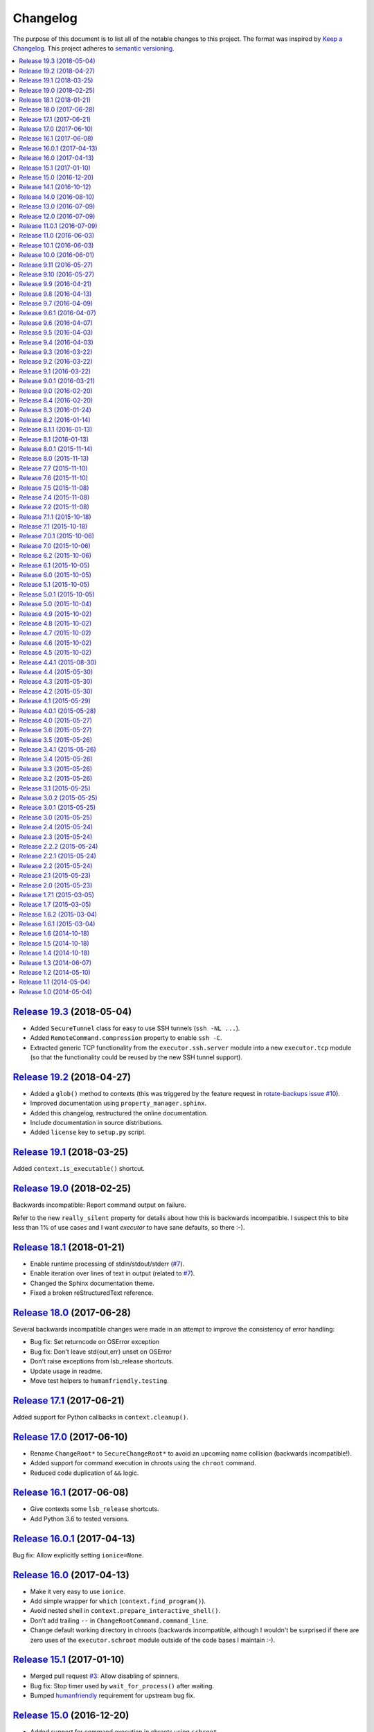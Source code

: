 Changelog
=========

The purpose of this document is to list all of the notable changes to this
project. The format was inspired by `Keep a Changelog`_. This project adheres
to `semantic versioning`_.

.. contents::
   :local:

.. _Keep a Changelog: http://keepachangelog.com/
.. _semantic versioning: http://semver.org/

`Release 19.3`_ (2018-05-04)
----------------------------

- Added ``SecureTunnel`` class for easy to use SSH tunnels (``ssh -NL ...``).
- Added ``RemoteCommand.compression`` property to enable ``ssh -C``.
- Extracted generic TCP functionality from the ``executor.ssh.server`` module
  into a new ``executor.tcp`` module (so that the functionality could be reused
  by the new SSH tunnel support).

.. _Release 19.3: https://github.com/xolox/python-executor/compare/19.2...19.3

`Release 19.2`_ (2018-04-27)
----------------------------

- Added a ``glob()`` method to contexts (this was triggered
  by the  feature request in `rotate-backups issue #10
  <https://github.com/xolox/python-rotate-backups/issues/10>`_).
- Improved documentation using ``property_manager.sphinx``.
- Added this changelog, restructured the online documentation.
- Include documentation in source distributions.
- Added ``license`` key to ``setup.py`` script.

.. _Release 19.2: https://github.com/xolox/python-executor/compare/19.1...19.2

`Release 19.1`_ (2018-03-25)
----------------------------

Added ``context.is_executable()`` shortcut.

.. _Release 19.1: https://github.com/xolox/python-executor/compare/19.0...19.1

`Release 19.0`_ (2018-02-25)
----------------------------

Backwards incompatible: Report command output on failure.

Refer to the new ``really_silent`` property for details about how this is
backwards incompatible. I suspect this to bite less than 1% of use cases
and I want `executor` to have sane defaults, so there :-).

.. _Release 19.0: https://github.com/xolox/python-executor/compare/18.1...19.0

`Release 18.1`_ (2018-01-21)
----------------------------

- Enable runtime processing of stdin/stdout/stderr (`#7`_).
- Enable iteration over lines of text in output (related to `#7`_).
- Changed the Sphinx documentation theme.
- Fixed a broken reStructuredText reference.

.. _Release 18.1: https://github.com/xolox/python-executor/compare/18.0...18.1
.. _#7: https://github.com/xolox/python-executor/issues/7

`Release 18.0`_ (2017-06-28)
----------------------------

Several backwards incompatible changes were made in an attempt to improve the
consistency of error handling:

- Bug fix: Set returncode on OSError exception
- Bug fix: Don't leave std{out,err} unset on OSError
- Don't raise exceptions from lsb_release shortcuts.
- Update usage in readme.
- Move test helpers to ``humanfriendly.testing``.

.. _Release 18.0: https://github.com/xolox/python-executor/compare/17.1...18.0

`Release 17.1`_ (2017-06-21)
----------------------------

Added support for Python callbacks in ``context.cleanup()``.

.. _Release 17.1: https://github.com/xolox/python-executor/compare/17.0...17.1

`Release 17.0`_ (2017-06-10)
----------------------------

- Rename ``ChangeRoot*`` to ``SecureChangeRoot*`` to avoid an upcoming name collision (backwards incompatible!).
- Added support for command execution in chroots using the ``chroot`` command.
- Reduced code duplication of ``&&`` logic.

.. _Release 17.0: https://github.com/xolox/python-executor/compare/16.1...17.0

`Release 16.1`_ (2017-06-08)
----------------------------

- Give contexts some ``lsb_release`` shortcuts.
- Add Python 3.6 to tested versions.

.. _Release 16.1: https://github.com/xolox/python-executor/compare/16.0.1...16.1

`Release 16.0.1`_ (2017-04-13)
------------------------------

Bug fix: Allow explicitly setting ``ionice=None``.

.. _Release 16.0.1: https://github.com/xolox/python-executor/compare/16.0...16.0.1

`Release 16.0`_ (2017-04-13)
----------------------------

- Make it very easy to use ``ionice``.
- Add simple wrapper for ``which`` (``context.find_program()``).
- Avoid nested shell in ``context.prepare_interactive_shell()``.
- Don't add trailing ``--`` in ``ChangeRootCommand.command_line``.
- Change default working directory in chroots (backwards incompatible, although
  I wouldn't be surprised if there are zero uses of the ``executor.schroot``
  module outside of the code bases I maintain :-).

.. _Release 16.0: https://github.com/xolox/python-executor/compare/15.1...16.0

`Release 15.1`_ (2017-01-10)
----------------------------

- Merged pull request `#3`_: Allow disabling of spinners.
- Bug fix: Stop timer used by ``wait_for_process()`` after waiting.
- Bumped humanfriendly_ requirement for upstream bug fix.

.. _Release 15.1: https://github.com/xolox/python-executor/compare/15.0...15.1
.. _#3: https://github.com/xolox/python-executor/pull/3

`Release 15.0`_ (2016-12-20)
----------------------------

- Added support for command execution in chroots using ``schroot``.
- Added experimental support for nested contexts.

.. _Release 15.0: https://github.com/xolox/python-executor/compare/14.1...15.0

`Release 14.1`_ (2016-10-12)
----------------------------

Added support for atomic file writes using execution contexts.

.. _Release 14.1: https://github.com/xolox/python-executor/compare/14.0...14.1

`Release 14.0`_ (2016-08-10)
----------------------------

Enable passing shell commands via stdin without specifying a command.
Strictly speaking this change is not backwards compatible but my
impression is that this won't break any valid, existing use cases.

.. _Release 14.0: https://github.com/xolox/python-executor/compare/13.0...14.0

`Release 13.0`_ (2016-07-09)
----------------------------

Improve concurrency control for command pools

Previously there was only ``CommandPool.concurrency`` to control *how many*
commands were allowed to run concurrently, now the caller can control *which*
commands are allowed to run concurrently (using the two new properties
``ExternalCommand.dependencies`` and ``group_by``).

.. _Release 13.0: https://github.com/xolox/python-executor/compare/12.0...13.0

`Release 12.0`_ (2016-07-09)
----------------------------

Connect stdin to ``/dev/null`` in command pools (backwards incompatible!)

Recently I ran into some spectacularly weird failures and it took me a
while to realize that it was happening because a command pool with SSH
client commands was running multiple SSH clients concurrently and each
of the SSH clients was allocating a pseudo-tty (``ssh -t``).

I'm currently under the impression that this new behavior is the only
sane choice, even if it is backwards incompatible. Here's hoping I
thought that through well enough before releasing this change :-).

.. _Release 12.0: https://github.com/xolox/python-executor/compare/11.0.1...12.0

`Release 11.0.1`_ (2016-07-09)
------------------------------

- Bug fix: Allow assignment of individual environment variables.
- Refactored makefile and ``setup.py`` script (checkers, docs, wheels, twine, etc).

.. _Release 11.0.1: https://github.com/xolox/python-executor/compare/11.0...11.0.1

`Release 11.0`_ (2016-06-03)
----------------------------

Connect stdin to ``/dev/null`` when ``tty=False`` (backwards incompatible!)

Recently I ran into several external commands whose output was being
captured and thus not visible, but which nevertheless rendered an
interactive prompt, waiting for a response on standard input (which
I wasn't providing because I never saw the interactive prompt :-).
The option to connect stdin and ``/dev/null`` was never available in
executor, however given the recent addition of the ``tty`` option it
seemed logical to combine the two.

Two changes in this commit backwards incompatible:

1. The standard input stream of external commands was never connected to
   ``/dev/null`` before and this is changing without an explicit opt-in or
   opt-out mechanism. I'm making this choice because I believe it to be the
   only sane approach.

2. The interface of the ``CachedStream`` class has changed even though this is
   a documented, externally available class. However I don't actually see
   anyone using ``CachedStream`` outside of the executor project, so in the
   grand scheme of things this is a minor thing (99% of users will never even
   notice, I'm guessing).

.. _Release 11.0: https://github.com/xolox/python-executor/compare/10.1...11.0

`Release 10.1`_ (2016-06-03)
----------------------------

Added support for ``start_event`` and ``finish_event`` callbacks.

.. _Release 10.1: https://github.com/xolox/python-executor/compare/10.0...10.1

`Release 10.0`_ (2016-06-01)
----------------------------

Large refactoring concerning ``executor`` / ``proc`` separation of concerns,
backwards incompatible!

In executor 7.7 the process management functionality was decoupled from
external command execution in order to re-use the process management
functionality in my proc package (this was integrated into proc 0.4). In
retrospect I implemented this refactoring (in November '15) too hastily because
the UNIX signal handling doesn't belong in the executor package (it's meant to
be portable). Last weekend I decided to finally do something about this! I'm
only committing this now because it took me days to clean up, stabilize,
document and test the refactoring :-). A high level summary:

- All process manipulation that uses UNIX signals is being moved to the 'proc'
  package, that includes things like SIGSTOP / SIGCONT. This means that the
  methods ``ControllableProcess.suspend()`` and ``ControllableProcess.resume()``
  are no longer available. This will break fresh installations of my 'proc'
  package until I release a new version, because I haven't pinned the max
  version of dependencies I control. The new release of 'proc' is waiting to be
  uploaded though :-).

- The 'executor' package no longer keeps references to ``subprocess.Popen``
  objects after the process has finished, to allow garbage collection. This
  should resolve an issue I was seeing recently when I was pushing the limits
  of executor command pools and ran into ``IOError: [Errno 24] Too many open
  files``.

  Someone on StackOverflow with the same problem:
  http://stackoverflow.com/questions/6669996/python-subprocess-running-out-of-file-descriptors

  Someone on StackOverflow who knows how to fix it:
  http://stackoverflow.com/a/23763193/788200

  While implementing this refactoring I had a lot of trouble making sure that
  ``ExternalCommand.pid`` and ``returncode`` would be preserved when the
  ``subprocess`` reference was destroyed (it seems so obvious, but nevertheless
  this tripped me up). The test suite agrees with me that I got things right
  eventually, so here's hoping for no external breakage :-).

.. _Release 10.0: https://github.com/xolox/python-executor/compare/9.11...10.0

`Release 9.11`_ (2016-05-27)
----------------------------

Make it possible to disable command pool spinners.

.. _Release 9.11: https://github.com/xolox/python-executor/compare/9.10...9.11

`Release 9.10`_ (2016-05-27)
----------------------------

``ExternalCommand`` and ``RemoteCommand`` objects now have a ``tty`` option to
express whether they need to and/or will be connected to an interactie terminal.

.. _Release 9.10: https://github.com/xolox/python-executor/compare/9.9...9.10

`Release 9.9`_ (2016-04-21)
---------------------------

Bug fix: Preserve environment variables when using ``sudo``.

.. _Release 9.9: https://github.com/xolox/python-executor/compare/9.8...9.9

`Release 9.8`_ (2016-04-13)
---------------------------

Make it easy to test contexts for superuser privileges.

.. _Release 9.8: https://github.com/xolox/python-executor/compare/9.7...9.8

`Release 9.7`_ (2016-04-09)
---------------------------

Added a shortcut for context creation (``executor.contexts.create_context()``).

.. _Release 9.7: https://github.com/xolox/python-executor/compare/9.6.1...9.7

`Release 9.6.1`_ (2016-04-07)
-----------------------------

Bug fix for previous commit.

.. _Release 9.6.1: https://github.com/xolox/python-executor/compare/9.6...9.6.1

`Release 9.6`_ (2016-04-07)
---------------------------

Make remote commands optional (stdin only is a valid use case).

.. _Release 9.6: https://github.com/xolox/python-executor/compare/9.5...9.6

`Release 9.5`_ (2016-04-03)
---------------------------

Provide contexts shortcuts for various ``test`` program invocations.

.. _Release 9.5: https://github.com/xolox/python-executor/compare/9.4...9.5

`Release 9.4`_ (2016-04-03)
---------------------------

Automatically get the SSH username from the given SSH alias when available
(delimited by an ``@`` sign).

.. _Release 9.4: https://github.com/xolox/python-executor/compare/9.3...9.4

`Release 9.3`_ (2016-03-22)
---------------------------

- Added support for listing directory entries using execution contexts.
- Stop Travis CI from testing tagged releases (I create a lot of them :-).
- Introduce context manager for temporary directories in test suite.

.. _Release 9.3: https://github.com/xolox/python-executor/compare/9.2...9.3

`Release 9.2`_ (2016-03-22)
---------------------------

Improved ``RemoteContext.cpu_count`` (by adding a fallback for ``nproc``).

.. _Release 9.2: https://github.com/xolox/python-executor/compare/9.1...9.2

`Release 9.1`_ (2016-03-22)
---------------------------

Support for reading and writing of files using execution contexts.

.. _Release 9.1: https://github.com/xolox/python-executor/compare/9.0.1...9.1

`Release 9.0.1`_ (2016-03-21)
-----------------------------

Bug fix: Proper error messages for ``RemoteCommandNotFound``.

.. _Release 9.0.1: https://github.com/xolox/python-executor/compare/9.0...9.0.1

`Release 9.0`_ (2016-02-20)
---------------------------

- Backwards incompatible: Removed ``fakeroot`` → ``sudo`` fallback behavior.
- Added more documentation of the ``uid`` and ``user`` options.
- Documented tested interpreters with trove classifiers.

.. _Release 9.0: https://github.com/xolox/python-executor/compare/8.4...9.0

`Release 8.4`_ (2016-02-20)
---------------------------

- Make it possible to run commands as specific users (via ``sudo``).
- Add Python 3.5 to tested versions and document support.
- Refactored ``setup.py`` script, add trove classifiers.
- Moved Sphinx customizations to humanfriendly_ package.

.. _Release 8.4: https://github.com/xolox/python-executor/compare/8.3...8.4
.. _humanfriendly: https://humanfriendly.readthedocs.io/en/latest/

`Release 8.3`_ (2016-01-24)
---------------------------

- Make it possible to explicitly enable/disable shell evaluation.
- Expand documentation of callback/result properties.

.. _Release 8.3: https://github.com/xolox/python-executor/compare/8.2...8.3

`Release 8.2`_ (2016-01-14)
---------------------------

Experimental support for 'result processing' callbacks.

.. _Release 8.2: https://github.com/xolox/python-executor/compare/8.1.1...8.2

`Release 8.1.1`_ (2016-01-13)
-----------------------------

Enable custom loggers for remote commands.

.. _Release 8.1.1: https://github.com/xolox/python-executor/compare/8.1...8.1.1

`Release 8.1`_ (2016-01-13)
---------------------------

- Added ``remote()`` shortcut (``execute()`` for remote commands).
- Simplified ``RemoteCommand.command_line``.
- Improved documentation of ``execute()`` function.

.. _Release 8.1: https://github.com/xolox/python-executor/compare/8.0.1...8.1

`Release 8.0.1`_ (2015-11-14)
-----------------------------

Silence 'make check' (now failing on Travis CI).

.. _Release 8.0.1: https://github.com/xolox/python-executor/compare/8.0...8.0.1

`Release 8.0`_ (2015-11-13)
---------------------------

- Added a command line interface: The ``executor`` program.
- Improved documentation after previous refactoring.

.. _Release 8.0: https://github.com/xolox/python-executor/compare/7.7...8.0

`Release 7.7`_ (2015-11-10)
---------------------------

Better process management, decoupled from ``ExternalCommand``.

.. _Release 7.7: https://github.com/xolox/python-executor/compare/7.6...7.7

`Release 7.6`_ (2015-11-10)
---------------------------

- Automatically set ``async=True`` when used as context manager.
- Minor improvements to ``executor.ssh.server`` module.
- Improve how Sphinx generates the documentation:
  
  - Configure Sphinx not to skip magic methods by default.
  - Order autodoc entries by source, not alphabetically.

.. _Release 7.6: https://github.com/xolox/python-executor/compare/7.5...7.6

`Release 7.5`_ (2015-11-08)
---------------------------

- Change default logger of commands executed in pools.
- Extract ephemeral TCP server support from ``executor.ssh.server.SSHServer``.

.. _Release 7.5: https://github.com/xolox/python-executor/compare/7.4...7.5

`Release 7.4`_ (2015-11-08)
---------------------------

- Decompose ``ExternalCommand.start()``.
- Introduce ``CommandNotFound`` subclass of ``ExternalCommandFailed``.

.. _Release 7.4: https://github.com/xolox/python-executor/compare/7.2...7.4

`Release 7.2`_ (2015-11-08)
---------------------------

- Decompose ``executor.which()`` and add Windows support.
- Disable capturing in pytest.ini (because it breaks ``sudo`` tests).

.. _Release 7.2: https://github.com/xolox/python-executor/compare/7.1.1...7.2

`Release 7.1.1`_ (2015-10-18)
-----------------------------

- Bug fix for integration of ``ExternalCommandFailed`` / ``TimeoutError`` exceptions.
- Improve documentation of ``virtual_environment`` option.

.. _Release 7.1.1: https://github.com/xolox/python-executor/compare/7.1...7.1.1

`Release 7.1`_ (2015-10-18)
---------------------------

Make it easy to run commands in Python virtual environments.

.. _Release 7.1: https://github.com/xolox/python-executor/compare/7.0.1...7.1

`Release 7.0.1`_ (2015-10-06)
-----------------------------

Bug fix: Only raise ``CommandPoolFailed`` for commands with ``check=True``.

.. _Release 7.0.1: https://github.com/xolox/python-executor/compare/7.0...7.0.1

`Release 7.0`_ (2015-10-06)
---------------------------

``foreach()`` now sets ``delay_checks=True`` by default.

This change is not backwards compatible but IMHO it fits in the scheme of
"making it easy to do the right thing". For further argumentation refer to the
updated documentation.

.. _Release 7.0: https://github.com/xolox/python-executor/compare/6.2...7.0

`Release 6.2`_ (2015-10-06)
---------------------------

Enable delayed error checking for command pools.

.. _Release 6.2: https://github.com/xolox/python-executor/compare/6.1...6.2

`Release 6.1`_ (2015-10-05)
---------------------------

Tag exceptions with the command pool from which they were raised.

.. _Release 6.1: https://github.com/xolox/python-executor/compare/6.0...6.1

`Release 6.0`_ (2015-10-05)
---------------------------

Make ``CommandPool.run()`` terminate commands before aborting.

This bumps the major version number because the change isn't backwards
compatible (although I believe it does make for more sane default behavior) and
version numbers are cheap :-).

.. _Release 6.0: https://github.com/xolox/python-executor/compare/5.1...6.0

`Release 5.1`_ (2015-10-05)
---------------------------

Make it possible to terminate command pools.

.. _Release 5.1: https://github.com/xolox/python-executor/compare/5.0.1...5.1

`Release 5.0.1`_ (2015-10-05)
-----------------------------

- Bug fix: Make ``CommandPool.collect()`` resumable after failing commands.
- Enable intersphinx mapping from ``executor`` to ``property-manager``.
- Removed minor (trivial) code duplication from ``CommandPool.run()``.
- Renamed 'construct' to 'initialize' where applicable: A constructor in Python
  is called ``__new__()`` and overriding it is the exception, not the norm.
  Overriding the ``__init__()`` method is the norm, but then ``__init__()`` is
  not a constructor, it's an "initializer".

.. _Release 5.0.1: https://github.com/xolox/python-executor/compare/5.0...5.0.1

`Release 5.0`_ (2015-10-04)
---------------------------

Promote ``executor.property_manager`` to a separate property-manager_ package
(I'd been wanting to reuse this functionality in several other packages for a
while now).

.. _Release 5.0: https://github.com/xolox/python-executor/compare/4.9...5.0
.. _property-manager: https://property-manager.readthedocs.org/en/latest/

`Release 4.9`_ (2015-10-02)
---------------------------

Change ``executor.ssh.client.foreach()`` to use SSH aliases as identifiers.

.. _Release 4.9: https://github.com/xolox/python-executor/compare/4.8...4.9

`Release 4.8`_ (2015-10-02)
---------------------------

Change command pool output logging to append instead of overwrite.

.. _Release 4.8: https://github.com/xolox/python-executor/compare/4.7...4.8

`Release 4.7`_ (2015-10-02)
---------------------------

Support capturing ``foreach()`` command pool output to logs directory.

.. _Release 4.7: https://github.com/xolox/python-executor/compare/4.6...4.7

`Release 4.6`_ (2015-10-02)
---------------------------

Support capturing command pool output to logs directory.

.. _Release 4.6: https://github.com/xolox/python-executor/compare/4.5...4.6

`Release 4.5`_ (2015-10-02)
---------------------------

- Bug fix: Python 3 doesn't support ur"strings" (Unicode raw strings)
- Support redirecting standard streams to files provided by caller.
- Implement and enforce PEP-8 and PEP-257 compliance.

.. _Release 4.5: https://github.com/xolox/python-executor/compare/4.4.1...4.5

`Release 4.4.1`_ (2015-08-30)
-----------------------------

- Bug fix for obscure ``UnicodeDecodeError`` in ``setup.py`` (on Python 3 only).
- Make Travis CI builds fail when coverage isn't >= 90%.
- Also run the tests under PyPy on Travis CI.

.. _Release 4.4.1: https://github.com/xolox/python-executor/compare/4.4...4.4.1

`Release 4.4`_ (2015-05-30)
---------------------------

Expose the CPU count of execution contexts.

.. _Release 4.4: https://github.com/xolox/python-executor/compare/4.3...4.4

`Release 4.3`_ (2015-05-30)
---------------------------

Give contexts a ``test()`` method.

.. _Release 4.3: https://github.com/xolox/python-executor/compare/4.2...4.3

`Release 4.2`_ (2015-05-30)
---------------------------

Enable context users to prepare commands without starting them.

.. _Release 4.2: https://github.com/xolox/python-executor/compare/4.1...4.2

`Release 4.1`_ (2015-05-29)
---------------------------

Make it possible to nest 'unwind contexts' (``executor.contexts``).

.. _Release 4.1: https://github.com/xolox/python-executor/compare/4.0.1...4.1

`Release 4.0.1`_ (2015-05-28)
-----------------------------

Bug fix for remote working directory logic.

.. _Release 4.0.1: https://github.com/xolox/python-executor/compare/4.0...4.0.1

`Release 4.0`_ (2015-05-27)
---------------------------

Added support for external command contexts (agnostic to local vs. remote execution).

.. _Release 4.0: https://github.com/xolox/python-executor/compare/3.6...4.0

`Release 3.6`_ (2015-05-27)
---------------------------

Support non-default remote working directories.

.. _Release 3.6: https://github.com/xolox/python-executor/compare/3.5...3.6

`Release 3.5`_ (2015-05-26)
---------------------------

Added a ``RemoteCommandPool`` class.

.. _Release 3.5: https://github.com/xolox/python-executor/compare/3.4.1...3.5

`Release 3.4.1`_ (2015-05-26)
-----------------------------

Default to ``StrictHostKeyChecking=no`` for SSH commands.

.. _Release 3.4.1: https://github.com/xolox/python-executor/compare/3.4...3.4.1

`Release 3.4`_ (2015-05-26)
---------------------------

Make the decoded values of stdout/stderr available.

.. _Release 3.4: https://github.com/xolox/python-executor/compare/3.3...3.4

`Release 3.3`_ (2015-05-26)
---------------------------

Made it possible to merge the standard output and error streams.

.. _Release 3.3: https://github.com/xolox/python-executor/compare/3.2...3.3

`Release 3.2`_ (2015-05-26)
---------------------------

Made it possible to capture the standard error stream.

.. _Release 3.2: https://github.com/xolox/python-executor/compare/3.1...3.2

`Release 3.1`_ (2015-05-25)
---------------------------

Added ``ExternalCommand.succeeded`` and ``failed`` properties.

.. _Release 3.1: https://github.com/xolox/python-executor/compare/3.0.2...3.1

`Release 3.0.2`_ (2015-05-25)
-----------------------------

Don't set the SSH port number to 22 by default (let the SSH client program figure it out instead).

.. _Release 3.0.2: https://github.com/xolox/python-executor/compare/3.0.1...3.0.2

`Release 3.0.1`_ (2015-05-25)
-----------------------------

Bug fix for ``setup.py`` (forgot to remove import).

.. _Release 3.0.1: https://github.com/xolox/python-executor/compare/3.0...3.0.1

`Release 3.0`_ (2015-05-25)
---------------------------

- Added support for remote command execution using SSH.
- Improved ``ExternalCommand`` documentation.

.. _Release 3.0: https://github.com/xolox/python-executor/compare/2.4...3.0

`Release 2.4`_ (2015-05-24)
---------------------------

Make ``ExternalCommand`` a context manager.

.. _Release 2.4: https://github.com/xolox/python-executor/compare/2.3...2.4

`Release 2.3`_ (2015-05-24)
---------------------------

Made it possible to terminate external commands.

.. _Release 2.3: https://github.com/xolox/python-executor/compare/2.2.2...2.3

`Release 2.2.2`_ (2015-05-24)
-----------------------------

Improved logging output of ``CommandPool.run()``.

.. _Release 2.2.2: https://github.com/xolox/python-executor/compare/2.2.1...2.2.2

`Release 2.2.1`_ (2015-05-24)
-----------------------------

Bug fix for import error in ``executor.compat`` module.

.. _Release 2.2.1: https://github.com/xolox/python-executor/compare/2.2...2.2.1

`Release 2.2`_ (2015-05-24)
---------------------------

Properly distinguish writable properties from 'reset-able' properties.

.. _Release 2.2: https://github.com/xolox/python-executor/compare/2.1...2.2

`Release 2.1`_ (2015-05-23)
---------------------------

Added support for concurrent external command execution (command pools).

.. _Release 2.1: https://github.com/xolox/python-executor/compare/2.0...2.1

`Release 2.0`_ (2015-05-23)
---------------------------

- Added support for asynchronous command execution (and lots of small things).
- Improve formatting of ``ExternalCommandFailed`` attributes in documentation.

.. _Release 2.0: https://github.com/xolox/python-executor/compare/1.7.1...2.0

`Release 1.7.1`_ (2015-03-05)
-----------------------------

Fixed ``__version__`` variable corruption introduced in 1.7 :-S.

.. _Release 1.7.1: https://github.com/xolox/python-executor/compare/1.7...1.7.1

`Release 1.7`_ (2015-03-05)
---------------------------

Make it possible to provide overrides for environment variables (`#1`_).

.. _Release 1.7: https://github.com/xolox/python-executor/compare/1.6.2...1.7
.. _#1: https://github.com/xolox/python-executor/issues/1

`Release 1.6.2`_ (2015-03-04)
-----------------------------

- Stop mixing SH and Bash usage (consistently use Bash everywhere).
- Documented that the encoding option is used for input and output
- Added ``tox.ini`` for easy testing and execute ``tox`` using ``make test``.

.. _Release 1.6.2: https://github.com/xolox/python-executor/compare/1.6.1...1.6.2

`Release 1.6.1`_ (2015-03-04)
-----------------------------

Bug fix: Properly close open file handle to ``/dev/null``.

This fixes the following warning emitted by Python 3.4::

  ResourceWarning: unclosed file <_io.BufferedWriter name='/dev/null'>

.. _Release 1.6.1: https://github.com/xolox/python-executor/compare/1.6...1.6.1

`Release 1.6`_ (2014-10-18)
---------------------------

Expose ``pipes.quote()`` wrapping logic as ``executor.quote()``.

.. _Release 1.6: https://github.com/xolox/python-executor/compare/1.5...1.6

`Release 1.5`_ (2014-10-18)
---------------------------

Added support for ``execute(..., silent=True)`` which silences the standard
output and error streams.

.. _Release 1.5: https://github.com/xolox/python-executor/compare/1.4...1.5

`Release 1.4`_ (2014-10-18)
---------------------------

- Extend ``ExternalCommandFailed`` to expose ``command`` and ``returncode`` attributes.
- Get test coverage up to 100%.
- Fixed Sphinx documentation warning about missing static directory.
- Added a simple ``Makefile`` for common project maintenance tasks.

.. _Release 1.4: https://github.com/xolox/python-executor/compare/1.3...1.4

`Release 1.3`_ (2014-06-07)
---------------------------

- Added support for ``fakeroot``.
- Added a ``which()`` function.
- Submit test coverage from Travis CI to Coveralls.

.. _Release 1.3: https://github.com/xolox/python-executor/compare/1.2...1.3

`Release 1.2`_ (2014-05-10)
---------------------------

- Improved Python 3 compatibility:
  - Remove irregular raise syntax.
  - First experience with bytes vs strings.
- Documented supported Python versions (2.6, 2.7 and 3.4).
- Started using Travis CI to automatically run the test suite.

.. _Release 1.2: https://github.com/xolox/python-executor/compare/1.1...1.2

`Release 1.1`_ (2014-05-04)
---------------------------

Improved the documentation.

.. _Release 1.1: https://github.com/xolox/python-executor/compare/1.0...1.1

`Release 1.0`_ (2014-05-04)
---------------------------

Initial commit.

.. _Release 1.0: https://github.com/xolox/python-executor/tree/1.0
